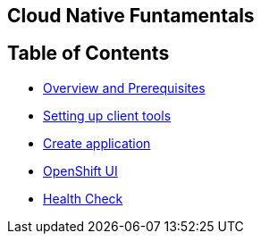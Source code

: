 [[cloud-native-fundamentals]]
Cloud Native Funtamentals
--------------------------

[[ltable-of-contents]]
Table of Contents
-----------------

* link:1-overview-prerequisite.adoc[Overview and Prerequisites]
* link:2-setting-up-client-tools.adoc[Setting up client tools]
* link:3-create-application.adoc[Create application]
* link:4-openshift-ui.adoc[OpenShift UI]
* link:5-health.adoc[Health Check]